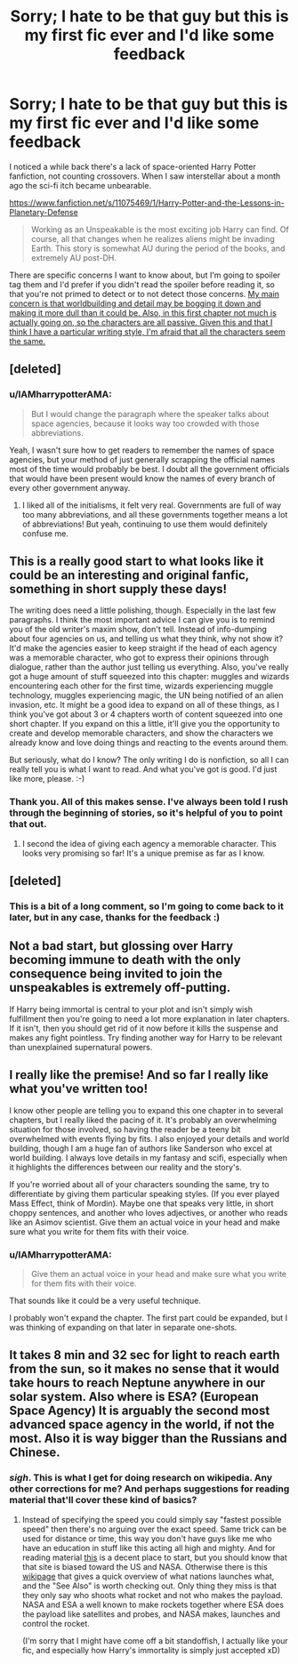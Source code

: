 #+TITLE: Sorry; I hate to be that guy but this is my first fic ever and I'd like some feedback

* Sorry; I hate to be that guy but this is my first fic ever and I'd like some feedback
:PROPERTIES:
:Author: IAMharrypotterAMA
:Score: 14
:DateUnix: 1424954017.0
:DateShort: 2015-Feb-26
:FlairText: Promotion
:END:
I noticed a while back there's a lack of space-oriented Harry Potter fanfiction, not counting crossovers. When I saw interstellar about a month ago the sci-fi itch became unbearable.

[[https://www.fanfiction.net/s/11075469/1/Harry-Potter-and-the-Lessons-in-Planetary-Defense]]

#+begin_quote
  Working as an Unspeakable is the most exciting job Harry can find. Of course, all that changes when he realizes aliens might be invading Earth. This story is somewhat AU during the period of the books, and extremely AU post-DH.
#+end_quote

There are specific concerns I want to know about, but I'm going to spoiler tag them and I'd prefer if you didn't read the spoiler before reading it, so that you're not primed to detect or to not detect those concerns. [[/spoiler][My main concern is that worldbuilding and detail may be bogging it down and making it more dull than it could be. Also, in this first chapter not much is actually going on, so the characters are all passive. Given this and that I think I have a particular writing style, I'm afraid that all the characters seem the same.]]


** [deleted]
:PROPERTIES:
:Score: 6
:DateUnix: 1424963155.0
:DateShort: 2015-Feb-26
:END:

*** u/IAMharrypotterAMA:
#+begin_quote
  But I would change the paragraph where the speaker talks about space agencies, because it looks way too crowded with those abbreviations.
#+end_quote

Yeah, I wasn't sure how to get readers to remember the names of space agencies, but your method of just generally scrapping the official names most of the time would probably be best. I doubt all the government officials that would have been present would know the names of every branch of every other government anyway.
:PROPERTIES:
:Author: IAMharrypotterAMA
:Score: 1
:DateUnix: 1424970010.0
:DateShort: 2015-Feb-26
:END:

**** I liked all of the initialisms, it felt very real. Governments are full of way too many abbreviations, and all these governments together means a lot of abbreviations! But yeah, continuing to use them would definitely confuse me.
:PROPERTIES:
:Author: Serpensortia
:Score: 1
:DateUnix: 1425000743.0
:DateShort: 2015-Feb-27
:END:


** This is a really good start to what looks like it could be an interesting and original fanfic, something in short supply these days!

The writing does need a little polishing, though. Especially in the last few paragraphs. I think the most important advice I can give you is to remind you of the old writer's maxim show, don't tell. Instead of info-dumping about four agencies on us, and telling us what they think, why not show it? It'd make the agencies easier to keep straight if the head of each agency was a memorable character, who got to express their opinions through dialogue, rather than the author just telling us everything. Also, you've really got a huge amount of stuff squeezed into this chapter: muggles and wizards encountering each other for the first time, wizards experiencing muggle technology, muggles experiencing magic, the UN being notified of an alien invasion, etc. It might be a good idea to expand on all of these things, as I think you've got about 3 or 4 chapters worth of content squeezed into one short chapter. If you expand on this a little, it'll give you the opportunity to create and develop memorable characters, and show the characters we already know and love doing things and reacting to the events around them.

But seriously, what do I know? The only writing I do is nonfiction, so all I can really tell you is what I want to read. And what you've got is good. I'd just like more, please. :-)
:PROPERTIES:
:Author: fastfinge
:Score: 3
:DateUnix: 1424967185.0
:DateShort: 2015-Feb-26
:END:

*** Thank you. All of this makes sense. I've always been told I rush through the beginning of stories, so it's helpful of you to point that out.
:PROPERTIES:
:Author: IAMharrypotterAMA
:Score: 2
:DateUnix: 1424969832.0
:DateShort: 2015-Feb-26
:END:

**** I second the idea of giving each agency a memorable character. This looks very promising so far! It's a unique premise as far as I know.
:PROPERTIES:
:Author: TARDISandFirebolt
:Score: 1
:DateUnix: 1424991238.0
:DateShort: 2015-Feb-27
:END:


** [deleted]
:PROPERTIES:
:Score: 2
:DateUnix: 1424987575.0
:DateShort: 2015-Feb-27
:END:

*** This is a bit of a long comment, so I'm going to come back to it later, but in any case, thanks for the feedback :)
:PROPERTIES:
:Author: IAMharrypotterAMA
:Score: 1
:DateUnix: 1424988150.0
:DateShort: 2015-Feb-27
:END:


** Not a bad start, but glossing over Harry becoming immune to death with the only consequence being invited to join the unspeakables is extremely off-putting.

If Harry being immortal is central to your plot and isn't simply wish fulfillment then you're going to need a lot more explanation in later chapters. If it isn't, then you should get rid of it now before it kills the suspense and makes any fight pointless. Try finding another way for Harry to be relevant than unexplained supernatural powers.
:PROPERTIES:
:Author: zajhein
:Score: 2
:DateUnix: 1425043689.0
:DateShort: 2015-Feb-27
:END:


** I really like the premise! And so far I really like what you've written too!

I know other people are telling you to expand this one chapter in to several chapters, but I really liked the pacing of it. It's probably an overwhelming situation for those involved, so having the reader be a teeny bit overwhelmed with events flying by fits. I also enjoyed your details and world building, though I am a huge fan of authors like Sanderson who excel at world building. I always love details in my fantasy and scifi, especially when it highlights the differences between our reality and the story's.

If you're worried about all of your characters sounding the same, try to differentiate by giving them particular speaking styles. (If you ever played Mass Effect, think of Mordin). Maybe one that speaks very little, in short choppy sentences, and another who loves adjectives, or another who reads like an Asimov scientist. Give them an actual voice in your head and make sure what you write for them fits with their voice.
:PROPERTIES:
:Author: Serpensortia
:Score: 1
:DateUnix: 1425001232.0
:DateShort: 2015-Feb-27
:END:

*** u/IAMharrypotterAMA:
#+begin_quote
  Give them an actual voice in your head and make sure what you write for them fits with their voice.
#+end_quote

That sounds like it could be a very useful technique.

I probably won't expand the chapter. The first part could be expanded, but I was thinking of expanding on that later in separate one-shots.
:PROPERTIES:
:Author: IAMharrypotterAMA
:Score: 2
:DateUnix: 1425001801.0
:DateShort: 2015-Feb-27
:END:


** It takes 8 min and 32 sec for light to reach earth from the sun, so it makes no sense that it would take hours to reach Neptune anywhere in our solar system. Also where is ESA? (European Space Agency) It is arguably the second most advanced space agency in the world, if not the most. Also it is way bigger than the Russians and Chinese.
:PROPERTIES:
:Author: KayanRider
:Score: 1
:DateUnix: 1425109037.0
:DateShort: 2015-Feb-28
:END:

*** /sigh/. This is what I get for doing research on wikipedia. Any other corrections for me? And perhaps suggestions for reading material that'll cover these kind of basics?
:PROPERTIES:
:Author: IAMharrypotterAMA
:Score: 2
:DateUnix: 1425111735.0
:DateShort: 2015-Feb-28
:END:

**** Instead of specifying the speed you could simply say "fastest possible speed" then there's no arguing over the exact speed. Same trick can be used for distance or time, this way you don't have guys like me who have an education in stuff like this acting all high and mighty. And for reading material [[http://www.spacefoundation.org/programs/public-policy-and-government-affairs/introduction-space/global-space-programs][this]] is a decent place to start, but you should know that that site is biased toward the US and NASA. Otherwise there is this [[http://en.wikipedia.org/wiki/Timeline_of_space_exploration][wikipage]] that gives a quick overview of what nations launches what, and the "See Also" is worth checking out. Only thing they miss is that they only say who shoots what rocket and not who makes the payload. NASA and ESA a well known to make rockets together where ESA does the payload like satellites and probes, and NASA makes, launches and control the rocket.

(I'm sorry that I might have come off a bit standoffish, I actually like your fic, and especially how Harry's immortality is simply just accepted xD)
:PROPERTIES:
:Author: KayanRider
:Score: 1
:DateUnix: 1425206915.0
:DateShort: 2015-Mar-01
:END:
